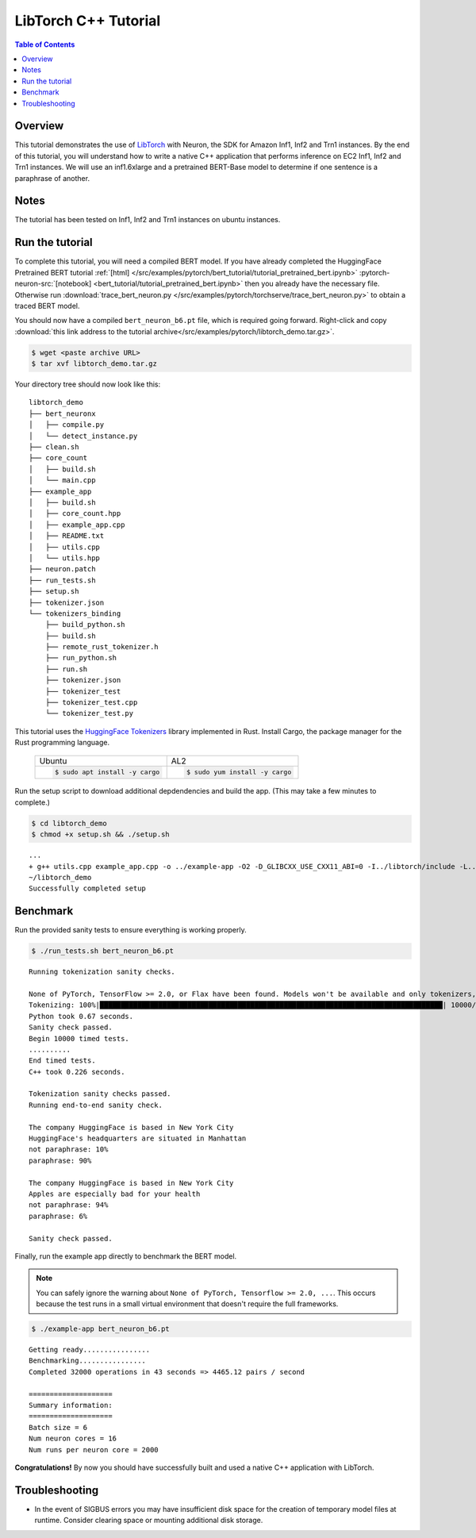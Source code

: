 .. _pytorch-tutorials-libtorch:

LibTorch C++ Tutorial
=========================

.. contents:: Table of Contents
   :local:
   :depth: 2


Overview
--------

This tutorial demonstrates the use of `LibTorch <https://pytorch.org/cppdocs/installing.html>`_ with Neuron, the SDK for Amazon Inf1, Inf2 and Trn1 instances. By the end of this tutorial, you will understand how to write a native C++ application that performs inference on EC2 Inf1, Inf2 and Trn1 instances. We will use an inf1.6xlarge and a pretrained BERT-Base model to determine if one sentence is a paraphrase of another.

Notes
-----

The tutorial has been tested on Inf1, Inf2 and Trn1 instances on ubuntu instances.


Run the tutorial
----------------

To complete this tutorial, you will need a compiled BERT model. If you have already completed the HuggingFace Pretrained BERT tutorial :ref:`[html] </src/examples/pytorch/bert_tutorial/tutorial_pretrained_bert.ipynb>` :pytorch-neuron-src:`[notebook] <bert_tutorial/tutorial_pretrained_bert.ipynb>` then you already have the necessary file. Otherwise run :download:`trace_bert_neuron.py </src/examples/pytorch/torchserve/trace_bert_neuron.py>` to obtain a traced BERT model.

You should now have a compiled ``bert_neuron_b6.pt`` file, which is required going forward.
Right-click and copy :download:`this link address to the tutorial archive</src/examples/pytorch/libtorch_demo.tar.gz>`.

.. code:: bash

  $ wget <paste archive URL>
  $ tar xvf libtorch_demo.tar.gz

Your directory tree should now look like this:

::

  libtorch_demo
  ├── bert_neuronx
  │   ├── compile.py
  │   └── detect_instance.py
  ├── clean.sh
  ├── core_count
  │   ├── build.sh
  │   └── main.cpp
  ├── example_app
  │   ├── build.sh
  │   ├── core_count.hpp
  │   ├── example_app.cpp
  │   ├── README.txt
  │   ├── utils.cpp
  │   └── utils.hpp
  ├── neuron.patch
  ├── run_tests.sh
  ├── setup.sh
  ├── tokenizer.json
  └── tokenizers_binding
      ├── build_python.sh
      ├── build.sh
      ├── remote_rust_tokenizer.h
      ├── run_python.sh
      ├── run.sh
      ├── tokenizer.json
      ├── tokenizer_test
      ├── tokenizer_test.cpp
      └── tokenizer_test.py

This tutorial uses the `HuggingFace Tokenizers <https://github.com/huggingface/tokenizers>`_ library implemented in Rust.
Install Cargo, the package manager for the Rust programming language.


 +----------------------------------+----------------------------------+
 | Ubuntu                           | AL2                              |
 +----------------------------------+----------------------------------+
 | .. code-block:: bash             | .. code-block:: bash             |
 |                                  |                                  |
 |    $ sudo apt install -y cargo   |    $ sudo yum install -y cargo   |
 +----------------------------------+----------------------------------+


Run the setup script to download additional depdendencies and build the app. (This may take a few minutes to complete.)

.. code:: bash

  $ cd libtorch_demo
  $ chmod +x setup.sh && ./setup.sh

::

  ...
  + g++ utils.cpp example_app.cpp -o ../example-app -O2 -D_GLIBCXX_USE_CXX11_ABI=0 -I../libtorch/include -L../tokenizers_binding/lib -L/opt/aws/neuron/lib/ -L../libtorch/lib -Wl,-rpath,libtorch/lib -Wl,-rpath,tokenizers_binding/lib -Wl,-rpath,/opt/aws/neuron/lib/ -ltokenizers -ltorchneuron -ltorch_cpu -lc10 -lpthread -lnrt
  ~/libtorch_demo
  Successfully completed setup

.. _libtorch-benchmark:

Benchmark
---------

Run the provided sanity tests to ensure everything is working properly.

.. code:: bash

  $ ./run_tests.sh bert_neuron_b6.pt

::

  Running tokenization sanity checks.

  None of PyTorch, TensorFlow >= 2.0, or Flax have been found. Models won't be available and only tokenizers, configuration and file/data utilities can be used.
  Tokenizing: 100%|██████████████████████████████████████████████████████████████████████████████████| 10000/10000 [00:00<00:00, 15021.69it/s]
  Python took 0.67 seconds.
  Sanity check passed.
  Begin 10000 timed tests.
  ..........
  End timed tests.
  C++ took 0.226 seconds.

  Tokenization sanity checks passed.
  Running end-to-end sanity check.

  The company HuggingFace is based in New York City
  HuggingFace's headquarters are situated in Manhattan
  not paraphrase: 10%
  paraphrase: 90%

  The company HuggingFace is based in New York City
  Apples are especially bad for your health
  not paraphrase: 94%
  paraphrase: 6%

  Sanity check passed.

Finally, run the example app directly to benchmark the BERT model.

.. note::

  You can safely ignore the warning about ``None of PyTorch, Tensorflow >= 2.0, ...``. This occurs because the test runs in a small virtual environment that doesn't require the full frameworks.

.. code:: bash

  $ ./example-app bert_neuron_b6.pt

::

  Getting ready................
  Benchmarking................
  Completed 32000 operations in 43 seconds => 4465.12 pairs / second
  
  ====================
  Summary information:
  ====================
  Batch size = 6
  Num neuron cores = 16
  Num runs per neuron core = 2000

**Congratulations!** By now you should have successfully built and used a native C++ application with LibTorch.

Troubleshooting
---------------

* In the event of SIGBUS errors you may have insufficient disk space for the creation of temporary model files at runtime.  Consider clearing space or mounting additional disk storage.

.. _libtorch-cleanup:


